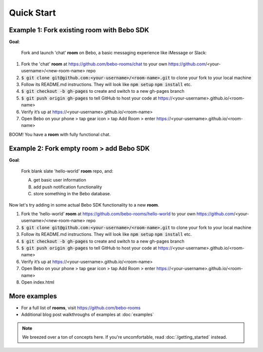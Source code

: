 Quick Start
===============

Example 1: Fork existing room with Bebo SDK
#############

**Goal**:

    Fork and launch 'chat' **room** on Bebo, a basic messaging experience like iMessage or Slack:

#. Fork the 'chat' **room** at https://github.com/bebo-rooms/chat to your own https://github.com/<your-username>/<new-room-name> repo
#. :code:`$ git clone git@github.com:<your-username>/<room-name>.git` to clone your fork to your local machine
#. Follow its README.md instructions. They will look like :code:`npm setup` :code:`npm install` etc.
#. :code:`$ git checkout -b gh-pages` to create and switch to a new gh-pages branch
#. :code:`$ git push origin gh-pages` to tell GitHub to host your code at https://<your-username>.github.io/<room-name>
#. Verify it’s up at https://<your-username>.github.io/<room-name>
#. Open Bebo on your phone > tap gear icon > tap Add Room > enter https://<your-username>.github.io/<room-name>

BOOM! You have a **room** with fully functional chat.

.. image:: http://i.imgur.com/lLLu6i9.png
   :align: center
   :target: getting_started.html

Example 2: Fork empty room > add Bebo SDK
###############

**Goal**:

    Fork blank slate 'hello-world' **room** repo, and:

    A) get basic user information
    B) add push notification functionality
    C) store something in the Bebo database.

Now let's try adding in some actual Bebo SDK functionality to a new **room**.

#. Fork the 'hello-world' **room** at https://github.com/bebo-rooms/hello-world to your own https://github.com/<your-username>/<new-room-name> repo
#. :code:`$ git clone git@github.com:<your-username>/<room-name>.git` to clone your fork to your local machine
#. Follow its README.md instructions. They will look like :code:`npm setup` :code:`npm install` etc.
#. :code:`$ git checkout -b gh-pages` to create and switch to a new gh-pages branch
#. :code:`$ git push origin gh-pages` to tell GitHub to host your code at https://<your-username>.github.io/<room-name>
#. Verify it’s up at https://<your-username>.github.io/<room-name>
#. Open Bebo on your phone > tap gear icon > tap Add Room > enter https://<your-username>.github.io/<room-name>
#. Open index.html 

.. image:: http://i.imgur.com/lLLu6i9.png
   :align: center
   :target: getting_started.html

More examples
############

* For a full list of **rooms**, visit https://github.com/bebo-rooms
* Additional blog post walkthroughs of examples at :doc:`examples`

.. note:: We breezed over a ton of concepts here. If you're uncomfortable, read :doc:`/getting_started` instead.